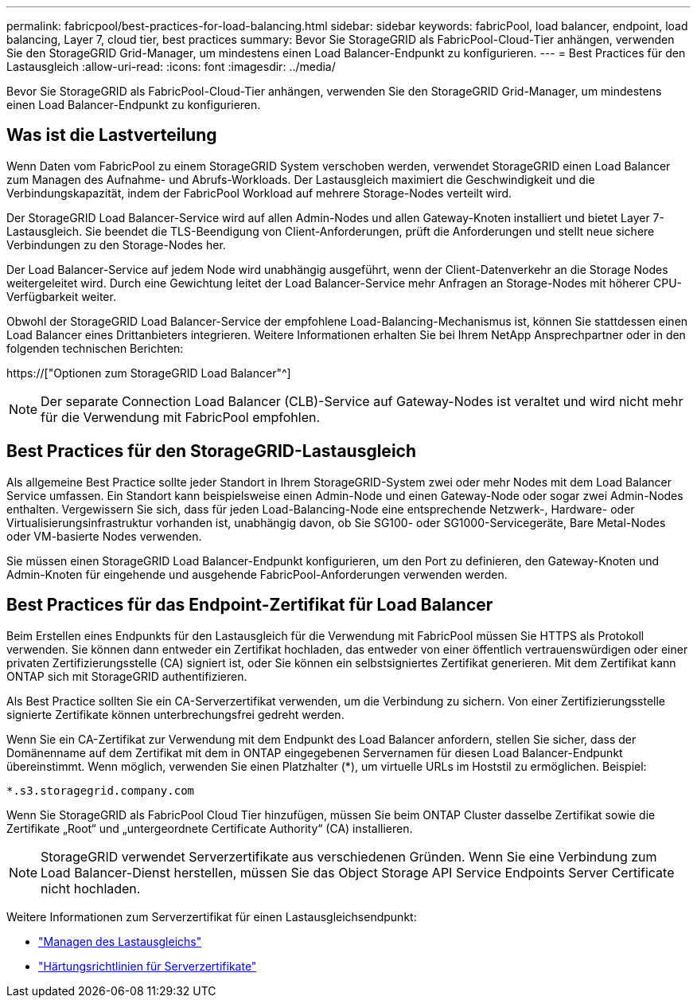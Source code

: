 ---
permalink: fabricpool/best-practices-for-load-balancing.html 
sidebar: sidebar 
keywords: fabricPool, load balancer, endpoint, load balancing, Layer 7, cloud tier, best practices 
summary: Bevor Sie StorageGRID als FabricPool-Cloud-Tier anhängen, verwenden Sie den StorageGRID Grid-Manager, um mindestens einen Load Balancer-Endpunkt zu konfigurieren. 
---
= Best Practices für den Lastausgleich
:allow-uri-read: 
:icons: font
:imagesdir: ../media/


[role="lead"]
Bevor Sie StorageGRID als FabricPool-Cloud-Tier anhängen, verwenden Sie den StorageGRID Grid-Manager, um mindestens einen Load Balancer-Endpunkt zu konfigurieren.



== Was ist die Lastverteilung

Wenn Daten vom FabricPool zu einem StorageGRID System verschoben werden, verwendet StorageGRID einen Load Balancer zum Managen des Aufnahme- und Abrufs-Workloads. Der Lastausgleich maximiert die Geschwindigkeit und die Verbindungskapazität, indem der FabricPool Workload auf mehrere Storage-Nodes verteilt wird.

Der StorageGRID Load Balancer-Service wird auf allen Admin-Nodes und allen Gateway-Knoten installiert und bietet Layer 7-Lastausgleich. Sie beendet die TLS-Beendigung von Client-Anforderungen, prüft die Anforderungen und stellt neue sichere Verbindungen zu den Storage-Nodes her.

Der Load Balancer-Service auf jedem Node wird unabhängig ausgeführt, wenn der Client-Datenverkehr an die Storage Nodes weitergeleitet wird. Durch eine Gewichtung leitet der Load Balancer-Service mehr Anfragen an Storage-Nodes mit höherer CPU-Verfügbarkeit weiter.

Obwohl der StorageGRID Load Balancer-Service der empfohlene Load-Balancing-Mechanismus ist, können Sie stattdessen einen Load Balancer eines Drittanbieters integrieren. Weitere Informationen erhalten Sie bei Ihrem NetApp Ansprechpartner oder in den folgenden technischen Berichten:

https://["Optionen zum StorageGRID Load Balancer"^]


NOTE: Der separate Connection Load Balancer (CLB)-Service auf Gateway-Nodes ist veraltet und wird nicht mehr für die Verwendung mit FabricPool empfohlen.



== Best Practices für den StorageGRID-Lastausgleich

Als allgemeine Best Practice sollte jeder Standort in Ihrem StorageGRID-System zwei oder mehr Nodes mit dem Load Balancer Service umfassen. Ein Standort kann beispielsweise einen Admin-Node und einen Gateway-Node oder sogar zwei Admin-Nodes enthalten. Vergewissern Sie sich, dass für jeden Load-Balancing-Node eine entsprechende Netzwerk-, Hardware- oder Virtualisierungsinfrastruktur vorhanden ist, unabhängig davon, ob Sie SG100- oder SG1000-Servicegeräte, Bare Metal-Nodes oder VM-basierte Nodes verwenden.

Sie müssen einen StorageGRID Load Balancer-Endpunkt konfigurieren, um den Port zu definieren, den Gateway-Knoten und Admin-Knoten für eingehende und ausgehende FabricPool-Anforderungen verwenden werden.



== Best Practices für das Endpoint-Zertifikat für Load Balancer

Beim Erstellen eines Endpunkts für den Lastausgleich für die Verwendung mit FabricPool müssen Sie HTTPS als Protokoll verwenden. Sie können dann entweder ein Zertifikat hochladen, das entweder von einer öffentlich vertrauenswürdigen oder einer privaten Zertifizierungsstelle (CA) signiert ist, oder Sie können ein selbstsigniertes Zertifikat generieren. Mit dem Zertifikat kann ONTAP sich mit StorageGRID authentifizieren.

Als Best Practice sollten Sie ein CA-Serverzertifikat verwenden, um die Verbindung zu sichern. Von einer Zertifizierungsstelle signierte Zertifikate können unterbrechungsfrei gedreht werden.

Wenn Sie ein CA-Zertifikat zur Verwendung mit dem Endpunkt des Load Balancer anfordern, stellen Sie sicher, dass der Domänenname auf dem Zertifikat mit dem in ONTAP eingegebenen Servernamen für diesen Load Balancer-Endpunkt übereinstimmt. Wenn möglich, verwenden Sie einen Platzhalter (*), um virtuelle URLs im Hoststil zu ermöglichen. Beispiel:

[listing]
----
*.s3.storagegrid.company.com
----
Wenn Sie StorageGRID als FabricPool Cloud Tier hinzufügen, müssen Sie beim ONTAP Cluster dasselbe Zertifikat sowie die Zertifikate „Root“ und „untergeordnete Certificate Authority“ (CA) installieren.


NOTE: StorageGRID verwendet Serverzertifikate aus verschiedenen Gründen. Wenn Sie eine Verbindung zum Load Balancer-Dienst herstellen, müssen Sie das Object Storage API Service Endpoints Server Certificate nicht hochladen.

Weitere Informationen zum Serverzertifikat für einen Lastausgleichsendpunkt:

* link:../admin/managing-load-balancing.html["Managen des Lastausgleichs"]
* link:../harden/hardening-guideline-for-server-certificates.html["Härtungsrichtlinien für Serverzertifikate"]

